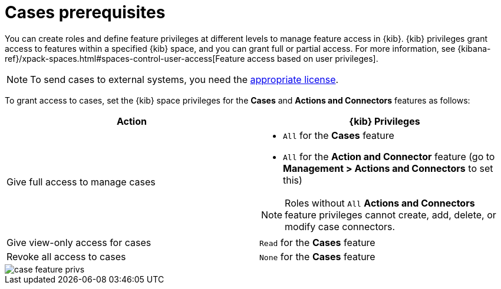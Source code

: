 [[case-permissions]]
= Cases prerequisites

//To view cases, you need the {kib} space `Read` privilege for the `Security` feature. To create cases and add comments, you need the `All` {kib}
//space privilege for the `Security` feature.

//For more information, see
//{kibana-ref}/xpack-spaces.html#spaces-control-user-access[Feature access based on user privileges].

You can create roles and define feature privileges at different levels to manage feature access in {kib}. {kib} privileges grant access to features within a specified {kib} space, and you can grant full or partial access. For more information, see
{kibana-ref}/xpack-spaces.html#spaces-control-user-access[Feature access based on user privileges].

NOTE: To send cases to external systems, you need the
https://www.elastic.co/subscriptions[appropriate license].

To grant access to cases, set the {kib} space privileges for the *Cases* and *Actions and Connectors* features as follows:

[discrete]
[width="100%",options="header"]
|==============================================

| Action      | {kib} Privileges
| Give full access to manage cases
a|
* `All` for the *Cases* feature
* `All` for the *Action and Connector* feature (go to *Management > Actions and Connectors* to set this)

NOTE: Roles without `All` *Actions and Connectors* feature privileges cannot create, add, delete, or modify case connectors.

| Give view-only access for cases | `Read` for the *Cases* feature
| Revoke all access to cases | `None` for the *Cases* feature |

|==============================================

[role="screenshot"]
image::images/case-feature-privs.png[]
